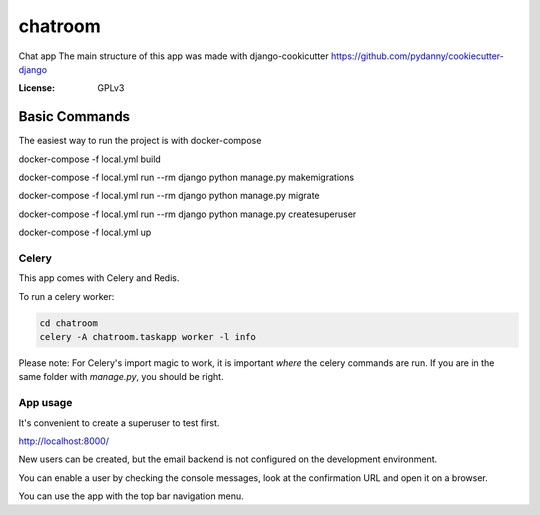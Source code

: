chatroom
========

Chat app
The main structure of this app was made with django-cookicutter
https://github.com/pydanny/cookiecutter-django

:License: GPLv3


Basic Commands
--------------

The easiest way to run the project is with docker-compose

docker-compose -f local.yml build


docker-compose -f local.yml run --rm django python manage.py makemigrations

docker-compose -f local.yml run --rm django python manage.py migrate

docker-compose -f local.yml run --rm django python manage.py createsuperuser

docker-compose -f local.yml up


Celery
^^^^^^

This app comes with Celery and Redis.

To run a celery worker:

.. code-block:: bash

    cd chatroom
    celery -A chatroom.taskapp worker -l info

Please note: For Celery's import magic to work, it is important *where* the celery commands are run. If you are in the same folder with *manage.py*, you should be right.


App usage
^^^^^^

It's convenient to create a superuser to test first.

http://localhost:8000/

New users can be created, but the email backend is not configured on the
development environment.

You can enable a user by checking the console messages, look at the confirmation URL
and open it on a browser.

You can use the app with the top bar navigation menu.
